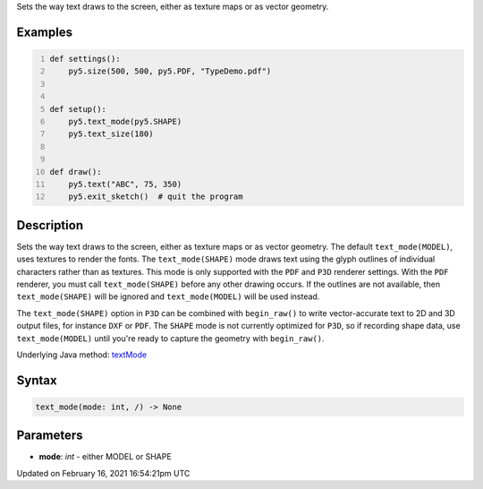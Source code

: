 .. title: text_mode()
.. slug: text_mode
.. date: 2021-02-16 16:54:21 UTC+00:00
.. tags:
.. category:
.. link:
.. description: py5 text_mode() documentation
.. type: text

Sets the way text draws to the screen, either as texture maps or as vector geometry.

Examples
========

.. raw:: html

    <div class="example-table">

.. raw:: html

    <div class="example-row"><div class="example-cell-image">

.. raw:: html

    </div><div class="example-cell-code">

.. code:: python
    :number-lines:

    def settings():
        py5.size(500, 500, py5.PDF, "TypeDemo.pdf")


    def setup():
        py5.text_mode(py5.SHAPE)
        py5.text_size(180)


    def draw():
        py5.text("ABC", 75, 350)
        py5.exit_sketch()  # quit the program

.. raw:: html

    </div></div>

.. raw:: html

    </div>

Description
===========

Sets the way text draws to the screen, either as texture maps or as vector geometry. The default ``text_mode(MODEL)``, uses textures to render the fonts. The ``text_mode(SHAPE)`` mode draws text using the glyph outlines of individual characters rather than as textures. This mode is only supported with the ``PDF`` and ``P3D`` renderer settings. With the ``PDF`` renderer, you must call ``text_mode(SHAPE)`` before any other drawing occurs. If the outlines are not available, then ``text_mode(SHAPE)`` will be ignored and ``text_mode(MODEL)`` will be used instead.

The ``text_mode(SHAPE)`` option in ``P3D`` can be combined with ``begin_raw()`` to write vector-accurate text to 2D and 3D output files, for instance ``DXF`` or ``PDF``. The ``SHAPE`` mode is not currently optimized for ``P3D``, so if recording shape data, use ``text_mode(MODEL)`` until you're ready to capture the geometry with ``begin_raw()``.

Underlying Java method: `textMode <https://processing.org/reference/textMode_.html>`_

Syntax
======

.. code:: python

    text_mode(mode: int, /) -> None

Parameters
==========

* **mode**: `int` - either MODEL or SHAPE


Updated on February 16, 2021 16:54:21pm UTC

